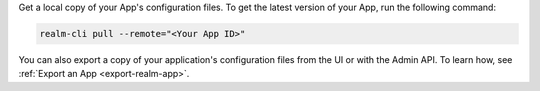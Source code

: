 Get a local copy of your App's configuration files. To get the latest
version of your App, run the following command:

.. code-block:: bash

   realm-cli pull --remote="<Your App ID>"

You can also export a copy of your application's configuration files
from the UI or with the Admin API. To learn how, see :ref:`Export an App
<export-realm-app>`.
